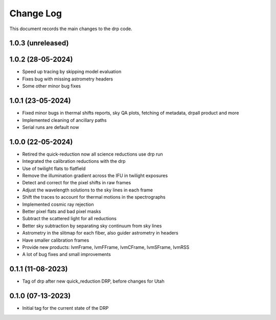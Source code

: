 .. _drp-changelog:

==========
Change Log
==========

This document records the main changes to the drp code.

1.0.3 (unreleased)
------------------


1.0.2 (28-05-2024)
------------------
- Speed up tracing by skipping model evaluation
- Fixes bug with missing astrometry headers
- Some other minor bug fixes


1.0.1 (23-05-2024)
------------------
- Fixed minor bugs in thermal shifts reports, sky QA plots, fetching of metadata, drpall product and more
- Implemented cleaning of ancillary paths
- Serial runs are default now

1.0.0 (22-05-2024)
------------------
- Retired the quick-reduction now all science reductions use drp run
- Integrated the calibration reductions with the drp
- Use of twilight flats to flatfield
- Remove the illumination gradient across the IFU in twilight exposures
- Detect and correct for the pixel shifts in raw frames
- Adjust the wavelength solutions to the sky lines in each frame
- Shift the traces to account for thermal motions in the spectrographs
- Implemented cosmic ray rejection
- Better pixel flats and bad pixel masks
- Subtract the scattered light for all reductions
- Better sky subtraction by separating sky continuum from sky lines
- Astrometry in the slitmap for each fiber, also guider astrometry in headers
- Have smaller calibration frames
- Provide new products: lvmFrame, lvmFFrame, lvmCFrame, lvmSFrame, lvmRSS
- A lot of bug fixes and small improvements

0.1.1 (11-08-2023)
------------------
- Tag of drp after new quick_reduction DRP, before changes for Utah

0.1.0 (07-13-2023)
------------------
- Initial tag for the current state of the DRP

